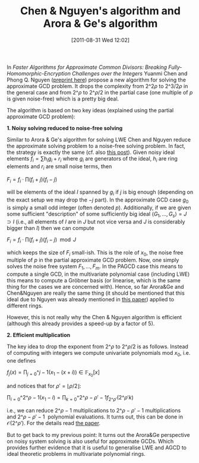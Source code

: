 #+TITLE: Chen & Nguyen's algorithm and Arora & Ge's algorithm
#+POSTID: 561
#+DATE: [2011-08-31 Wed 12:02]
#+OPTIONS: toc:nil num:nil todo:nil pri:nil tags:nil ^:nil TeX:nil
#+CATEGORY: cryptography
#+TAGS: algebraic cryptanalysis, approximate gcd, commutative algebra, cryptanalysis, cryptography, gröbner basis, homomorphic encryption, lwe, posso

In /Faster Algorithms for Approximate Common Divisors: Breaking Fully-Homomorphic-Encryption Challenges over the Integers/ Yuanmi Chen and Phong Q. Nguyen ([[http://eprint.iacr.org/2011/436][preprint here]]) propose a new algorithm for solving the approximate GCD problem. It drops the complexity from $2\^{2\rho}$ to $2\^{3/2\rho}$ in the general case and from $2\^{\rho}$ to $2\^{\rho/2}$ in the partial case (one multiple of $p$ is given noise-free) which is a pretty big deal.

The algorithm is based on two key ideas (explained using the partial approximate GCD problem):

*1. Noisy solving reduced to noise-free solving*

Similar to Arora & Ge's algorithm for solving LWE Chen and Nguyen reduce the approximate solving problem to a noise-free solving problem. In fact, the strategy is exactly the same (cf. also [[http://martinralbrecht.wordpress.com/2011/05/07/algorithms-for-lwe-and-the-approximate-gcd-problem-over-the-integers/][this post]]). Given noisy ideal elements $f_i = \sum h_i g_i + r_i$ where $g_i$ are generators of the ideal, $h_i$ are ring elements and $r_i$ are small noise terms, then


$F_i = f_i \cdot \prod (f_i + j)(f_i - j)$

will be elements of the ideal $I$ spanned by $g_i$ if $j$ is big enough (depending on the exact setup we may drop the $-j$ part). In the approximate GCD case $g_0$ is simply a small odd integer (often denoted $p$). Additionally, if we are given some sufficient "description" of some sufficiently big ideal $\langle G_1,\dots,G_s \rangle = J \supset I$ (i.e., all elements of $I$ are in $J$ but not vice versa and $J$ is considerably bigger than $I$) then we can compute

$F_i = f_i \cdot \prod (f_i + j)(f_i - j) \mod J$

which keeps the size of $F_i$ small-ish. This is the role of $x_0$, the noise free multiple of $p$ in the partial approximate GCD problem. Now, one simply solves the noise free system $F_1,\dots,F_m$. In the PAGCD case this means to compute a single GCD, in the multivariate polynomial case (including LWE) this means to compute a Gröbner basis (or linearise, which is the same thing for the cases we are concerned with). Hence, so far Arora&Ge and Chen&Nguyen are really the same thing (it should be mentioned that this ideal due to Nguyen was already mentioned in [[http://eprint.iacr.org/2011/441][this paper]]) applied to different rings.

However, this is not really why the Chen & Nguyen algorithm is efficient (although this already provides a speed-up by a factor of 5).

*2. Efficient multiplication*

The key idea to drop the exponent from $2\^{\rho}$ to $2\^{\rho/2}$ is as follows. Instead of computing with integers we compute univariate polynomials mod $x_0$, i.e. one defines

$f_j(x) = \prod_{j=0}\^{j-1} (x_1 - (x + i)) \in \mathbb{F}_{x_0}[x]$

and notices that for $\rho' = \lfloor \rho/2 \rfloor$:

$\prod_{i=0}\^{2\^\rho-1} (x_1 - i) = \prod_{k=0}\^{2\^{\rho - \rho'} -1} f_{2\^{\rho'}}(2\^{\rho'}k)$

i.e., we can reduce $2\^\rho -1$ multiplications to $2\^{\rho - \rho'} - 1$ multiplications and $2\^{\rho - \rho'} - 1$  polynomial evaluations. It turns out, this can be done in $\mathcal{O}(2\^{\rho'})$. For the details read [[http://eprint.iacr.org/2011/436][the paper]].

But to get back to my previous point: It turns out the Arora&Ge perspective on noisy system solving is also useful for approximate GCDs. Which provides further evidence that it is useful to generalise LWE and AGCD to ideal theoretic problems in multivariate polynomial rings.
